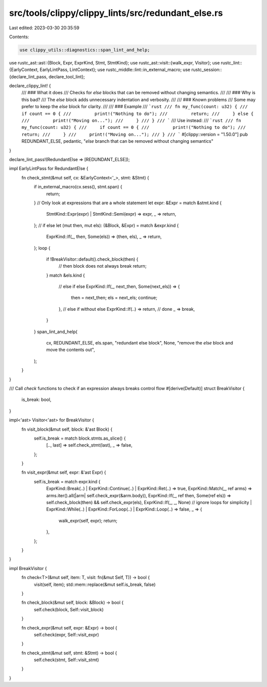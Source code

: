 src/tools/clippy/clippy_lints/src/redundant_else.rs
===================================================

Last edited: 2023-03-30 20:35:59

Contents:

.. code-block:: rs

    use clippy_utils::diagnostics::span_lint_and_help;
use rustc_ast::ast::{Block, Expr, ExprKind, Stmt, StmtKind};
use rustc_ast::visit::{walk_expr, Visitor};
use rustc_lint::{EarlyContext, EarlyLintPass, LintContext};
use rustc_middle::lint::in_external_macro;
use rustc_session::{declare_lint_pass, declare_tool_lint};

declare_clippy_lint! {
    /// ### What it does
    /// Checks for `else` blocks that can be removed without changing semantics.
    ///
    /// ### Why is this bad?
    /// The `else` block adds unnecessary indentation and verbosity.
    ///
    /// ### Known problems
    /// Some may prefer to keep the `else` block for clarity.
    ///
    /// ### Example
    /// ```rust
    /// fn my_func(count: u32) {
    ///     if count == 0 {
    ///         print!("Nothing to do");
    ///         return;
    ///     } else {
    ///         print!("Moving on...");
    ///     }
    /// }
    /// ```
    /// Use instead:
    /// ```rust
    /// fn my_func(count: u32) {
    ///     if count == 0 {
    ///         print!("Nothing to do");
    ///         return;
    ///     }
    ///     print!("Moving on...");
    /// }
    /// ```
    #[clippy::version = "1.50.0"]
    pub REDUNDANT_ELSE,
    pedantic,
    "`else` branch that can be removed without changing semantics"
}

declare_lint_pass!(RedundantElse => [REDUNDANT_ELSE]);

impl EarlyLintPass for RedundantElse {
    fn check_stmt(&mut self, cx: &EarlyContext<'_>, stmt: &Stmt) {
        if in_external_macro(cx.sess(), stmt.span) {
            return;
        }
        // Only look at expressions that are a whole statement
        let expr: &Expr = match &stmt.kind {
            StmtKind::Expr(expr) | StmtKind::Semi(expr) => expr,
            _ => return,
        };
        // if else
        let (mut then, mut els): (&Block, &Expr) = match &expr.kind {
            ExprKind::If(_, then, Some(els)) => (then, els),
            _ => return,
        };
        loop {
            if !BreakVisitor::default().check_block(then) {
                // then block does not always break
                return;
            }
            match &els.kind {
                // else if else
                ExprKind::If(_, next_then, Some(next_els)) => {
                    then = next_then;
                    els = next_els;
                    continue;
                },
                // else if without else
                ExprKind::If(..) => return,
                // done
                _ => break,
            }
        }
        span_lint_and_help(
            cx,
            REDUNDANT_ELSE,
            els.span,
            "redundant else block",
            None,
            "remove the `else` block and move the contents out",
        );
    }
}

/// Call `check` functions to check if an expression always breaks control flow
#[derive(Default)]
struct BreakVisitor {
    is_break: bool,
}

impl<'ast> Visitor<'ast> for BreakVisitor {
    fn visit_block(&mut self, block: &'ast Block) {
        self.is_break = match block.stmts.as_slice() {
            [.., last] => self.check_stmt(last),
            _ => false,
        };
    }

    fn visit_expr(&mut self, expr: &'ast Expr) {
        self.is_break = match expr.kind {
            ExprKind::Break(..) | ExprKind::Continue(..) | ExprKind::Ret(..) => true,
            ExprKind::Match(_, ref arms) => arms.iter().all(|arm| self.check_expr(&arm.body)),
            ExprKind::If(_, ref then, Some(ref els)) => self.check_block(then) && self.check_expr(els),
            ExprKind::If(_, _, None)
            // ignore loops for simplicity
            | ExprKind::While(..) | ExprKind::ForLoop(..) | ExprKind::Loop(..) => false,
            _ => {
                walk_expr(self, expr);
                return;
            },
        };
    }
}

impl BreakVisitor {
    fn check<T>(&mut self, item: T, visit: fn(&mut Self, T)) -> bool {
        visit(self, item);
        std::mem::replace(&mut self.is_break, false)
    }

    fn check_block(&mut self, block: &Block) -> bool {
        self.check(block, Self::visit_block)
    }

    fn check_expr(&mut self, expr: &Expr) -> bool {
        self.check(expr, Self::visit_expr)
    }

    fn check_stmt(&mut self, stmt: &Stmt) -> bool {
        self.check(stmt, Self::visit_stmt)
    }
}


